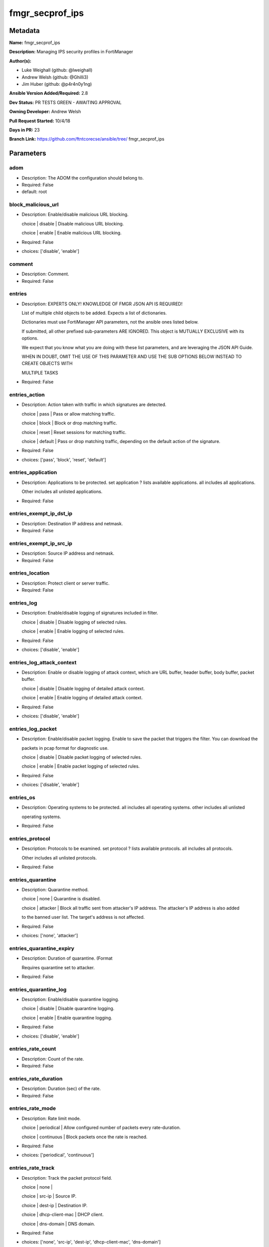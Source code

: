 ================
fmgr_secprof_ips
================


Metadata
--------




**Name:** fmgr_secprof_ips

**Description:** Managing IPS security profiles in FortiManager


**Author(s):** 

- Luke Weighall (github: @lweighall)

- Andrew Welsh (github: @Ghilli3)

- Jim Huber (github: @p4r4n0y1ng)



**Ansible Version Added/Required:** 2.8

**Dev Status:** PR TESTS GREEN - AWAITING APPROVAL

**Owning Developer:** 
Andrew Welsh

**Pull Request Started:** 10/4/18

**Days in PR:** 23

**Branch Link:** https://github.com/ftntcorecse/ansible/tree/
fmgr_secprof_ips

Parameters
----------

adom
++++

- Description: The ADOM the configuration should belong to.

  

- Required: False

- default: root

block_malicious_url
+++++++++++++++++++

- Description: Enable/disable malicious URL blocking.

  choice | disable | Disable malicious URL blocking.

  choice | enable | Enable malicious URL blocking.

  

- Required: False

- choices: ['disable', 'enable']

comment
+++++++

- Description: Comment.

  

- Required: False

entries
+++++++

- Description: EXPERTS ONLY! KNOWLEDGE OF FMGR JSON API IS REQUIRED!

  List of multiple child objects to be added. Expects a list of dictionaries.

  Dictionaries must use FortiManager API parameters, not the ansible ones listed below.

  If submitted, all other prefixed sub-parameters ARE IGNORED. This object is MUTUALLY EXCLUSIVE with its options.

  We expect that you know what you are doing with these list parameters, and are leveraging the JSON API Guide.

  WHEN IN DOUBT, OMIT THE USE OF THIS PARAMETER AND USE THE SUB OPTIONS BELOW INSTEAD TO CREATE OBJECTS WITH

  MULTIPLE TASKS

  

- Required: False

entries_action
++++++++++++++

- Description: Action taken with traffic in which signatures are detected.

  choice | pass | Pass or allow matching traffic.

  choice | block | Block or drop matching traffic.

  choice | reset | Reset sessions for matching traffic.

  choice | default | Pass or drop matching traffic, depending on the default action of the signature.

  

- Required: False

- choices: ['pass', 'block', 'reset', 'default']

entries_application
+++++++++++++++++++

- Description: Applications to be protected. set application ? lists available applications. all includes all applications.

  Other includes all unlisted applications.

  

- Required: False

entries_exempt_ip_dst_ip
++++++++++++++++++++++++

- Description: Destination IP address and netmask.

  

- Required: False

entries_exempt_ip_src_ip
++++++++++++++++++++++++

- Description: Source IP address and netmask.

  

- Required: False

entries_location
++++++++++++++++

- Description: Protect client or server traffic.

  

- Required: False

entries_log
+++++++++++

- Description: Enable/disable logging of signatures included in filter.

  choice | disable | Disable logging of selected rules.

  choice | enable | Enable logging of selected rules.

  

- Required: False

- choices: ['disable', 'enable']

entries_log_attack_context
++++++++++++++++++++++++++

- Description: Enable or disable logging of attack context, which are URL buffer, header buffer, body buffer, packet buffer.

  choice | disable | Disable logging of detailed attack context.

  choice | enable | Enable logging of detailed attack context.

  

- Required: False

- choices: ['disable', 'enable']

entries_log_packet
++++++++++++++++++

- Description: Enable/disable packet logging. Enable to save the packet that triggers the filter. You can download the

  packets in pcap format for diagnostic use.

  choice | disable | Disable packet logging of selected rules.

  choice | enable | Enable packet logging of selected rules.

  

- Required: False

- choices: ['disable', 'enable']

entries_os
++++++++++

- Description: Operating systems to be protected.  all includes all operating systems. other includes all unlisted

  operating systems.

  

- Required: False

entries_protocol
++++++++++++++++

- Description: Protocols to be examined. set protocol ? lists available protocols. all includes all protocols.

  Other includes all unlisted protocols.

  

- Required: False

entries_quarantine
++++++++++++++++++

- Description: Quarantine method.

  choice | none | Quarantine is disabled.

  choice | attacker | Block all traffic sent from attacker's IP address. The attacker's IP address is also added

  to the banned user list. The target's address is not affected.

  

- Required: False

- choices: ['none', 'attacker']

entries_quarantine_expiry
+++++++++++++++++++++++++

- Description: Duration of quarantine. (Format

  Requires quarantine set to attacker.

  

- Required: False

entries_quarantine_log
++++++++++++++++++++++

- Description: Enable/disable quarantine logging.

  choice | disable | Disable quarantine logging.

  choice | enable | Enable quarantine logging.

  

- Required: False

- choices: ['disable', 'enable']

entries_rate_count
++++++++++++++++++

- Description: Count of the rate.

  

- Required: False

entries_rate_duration
+++++++++++++++++++++

- Description: Duration (sec) of the rate.

  

- Required: False

entries_rate_mode
+++++++++++++++++

- Description: Rate limit mode.

  choice | periodical | Allow configured number of packets every rate-duration.

  choice | continuous | Block packets once the rate is reached.

  

- Required: False

- choices: ['periodical', 'continuous']

entries_rate_track
++++++++++++++++++

- Description: Track the packet protocol field.

  choice | none |

  choice | src-ip | Source IP.

  choice | dest-ip | Destination IP.

  choice | dhcp-client-mac | DHCP client.

  choice | dns-domain | DNS domain.

  

- Required: False

- choices: ['none', 'src-ip', 'dest-ip', 'dhcp-client-mac', 'dns-domain']

entries_rule
++++++++++++

- Description: Identifies the predefined or custom IPS signatures to add to the sensor.

  

- Required: False

entries_severity
++++++++++++++++

- Description: Relative severity of the signature, from info to critical. Log messages generated by the signature include the severity.

  

- Required: False

entries_status
++++++++++++++

- Description: Status of the signatures included in filter. default enables the filter and only use filters with default

  status of enable. Filters with default status of disable will not be used.

  choice | disable | Disable status of selected rules.

  choice | enable | Enable status of selected rules.

  choice | default | Default.

  

- Required: False

- choices: ['disable', 'enable', 'default']

extended_log
++++++++++++

- Description: Enable/disable extended logging.

  choice | disable | Disable setting.

  choice | enable | Enable setting.

  

- Required: False

- choices: ['disable', 'enable']

filter
++++++

- Description: EXPERTS ONLY! KNOWLEDGE OF FMGR JSON API IS REQUIRED!

  List of multiple child objects to be added. Expects a list of dictionaries.

  Dictionaries must use FortiManager API parameters, not the ansible ones listed below.

  If submitted, all other prefixed sub-parameters ARE IGNORED. This object is MUTUALLY EXCLUSIVE with its options.

  We expect that you know what you are doing with these list parameters, and are leveraging the JSON API Guide.

  WHEN IN DOUBT, OMIT THE USE OF THIS PARAMETER AND USE THE SUB OPTIONS BELOW INSTEAD TO CREATE OBJECTS

  WITH MULTIPLE TASKS

  

- Required: False

filter_action
+++++++++++++

- Description: Action of selected rules.

  choice | pass | Pass or allow matching traffic.

  choice | block | Block or drop matching traffic.

  choice | default | Pass or drop matching traffic, depending on the default action of the signature.

  choice | reset | Reset sessions for matching traffic.

  

- Required: False

- choices: ['pass', 'block', 'default', 'reset']

filter_application
++++++++++++++++++

- Description: Vulnerable application filter.

  

- Required: False

filter_location
+++++++++++++++

- Description: Vulnerability location filter.

  

- Required: False

filter_log
++++++++++

- Description: Enable/disable logging of selected rules.

  choice | disable | Disable logging of selected rules.

  choice | enable | Enable logging of selected rules.

  

- Required: False

- choices: ['disable', 'enable']

filter_log_packet
+++++++++++++++++

- Description: Enable/disable packet logging of selected rules.

  choice | disable | Disable packet logging of selected rules.

  choice | enable | Enable packet logging of selected rules.

  

- Required: False

- choices: ['disable', 'enable']

filter_name
+++++++++++

- Description: Filter name.

  

- Required: False

filter_os
+++++++++

- Description: Vulnerable OS filter.

  

- Required: False

filter_protocol
+++++++++++++++

- Description: Vulnerable protocol filter.

  

- Required: False

filter_quarantine
+++++++++++++++++

- Description: Quarantine IP or interface.

  choice | none | Quarantine is disabled.

  choice | attacker | Block all traffic sent from attacker's IP address. The attacker's IP address is also

  added to the banned user list. The target's address is not affected.

  

- Required: False

- choices: ['none', 'attacker']

filter_quarantine_expiry
++++++++++++++++++++++++

- Description: Duration of quarantine in minute.

  

- Required: False

filter_quarantine_log
+++++++++++++++++++++

- Description: Enable/disable logging of selected quarantine.

  choice | disable | Disable logging of selected quarantine.

  choice | enable | Enable logging of selected quarantine.

  

- Required: False

- choices: ['disable', 'enable']

filter_severity
+++++++++++++++

- Description: Vulnerability severity filter.

  

- Required: False

filter_status
+++++++++++++

- Description: Selected rules status.

  choice | disable | Disable status of selected rules.

  choice | enable | Enable status of selected rules.

  choice | default | Default.

  

- Required: False

- choices: ['disable', 'enable', 'default']

host
++++

- Description: The FortiManager's Address.

  

- Required: True

mode
++++

- Description: Sets one of three modes for managing the object.

  Allows use of soft-adds instead of overwriting existing values

  

- Required: False

- default: add

- choices: ['add', 'set', 'delete', 'update']

name
++++

- Description: Sensor name.

  

- Required: False

override
++++++++

- Description: EXPERTS ONLY! KNOWLEDGE OF FMGR JSON API IS REQUIRED!

  List of multiple child objects to be added. Expects a list of dictionaries.

  Dictionaries must use FortiManager API parameters, not the ansible ones listed below.

  If submitted, all other prefixed sub-parameters ARE IGNORED. This object is MUTUALLY EXCLUSIVE with its options.

  We expect that you know what you are doing with these list parameters, and are leveraging the JSON API Guide.

  WHEN IN DOUBT, OMIT THE USE OF THIS PARAMETER AND USE THE SUB OPTIONS BELOW INSTEAD TO CREATE OBJECTS WITH

  MULTIPLE TASKS

  

- Required: False

override_action
+++++++++++++++

- Description: Action of override rule.

  choice | pass | Pass or allow matching traffic.

  choice | block | Block or drop matching traffic.

  choice | reset | Reset sessions for matching traffic.

  

- Required: False

- choices: ['pass', 'block', 'reset']

override_exempt_ip_dst_ip
+++++++++++++++++++++++++

- Description: Destination IP address and netmask.

  

- Required: False

override_exempt_ip_src_ip
+++++++++++++++++++++++++

- Description: Source IP address and netmask.

  

- Required: False

override_log
++++++++++++

- Description: Enable/disable logging.

  choice | disable | Disable logging.

  choice | enable | Enable logging.

  

- Required: False

- choices: ['disable', 'enable']

override_log_packet
+++++++++++++++++++

- Description: Enable/disable packet logging.

  choice | disable | Disable packet logging.

  choice | enable | Enable packet logging.

  

- Required: False

- choices: ['disable', 'enable']

override_quarantine
+++++++++++++++++++

- Description: Quarantine IP or interface.

  choice | none | Quarantine is disabled.

  choice | attacker | Block all traffic sent from attacker's IP address. The attacker's IP address is also

  added to the banned user list. The target's address is not affected.

  

- Required: False

- choices: ['none', 'attacker']

override_quarantine_expiry
++++++++++++++++++++++++++

- Description: Duration of quarantine in minute.

  

- Required: False

override_quarantine_log
+++++++++++++++++++++++

- Description: Enable/disable logging of selected quarantine.

  choice | disable | Disable logging of selected quarantine.

  choice | enable | Enable logging of selected quarantine.

  

- Required: False

- choices: ['disable', 'enable']

override_rule_id
++++++++++++++++

- Description: Override rule ID.

  

- Required: False

override_status
+++++++++++++++

- Description: Enable/disable status of override rule.

  choice | disable | Disable status of override rule.

  choice | enable | Enable status of override rule.

  

- Required: False

- choices: ['disable', 'enable']

password
++++++++

- Description: The password associated with the username account.

  

- Required: True

replacemsg_group
++++++++++++++++

- Description: Replacement message group.

  

- Required: False

username
++++++++

- Description: The username associated with the account.

  

- Required: True




Functions
---------




- fmgr_ips_sensor_addsetdelete

 .. code-block:: python

    def fmgr_ips_sensor_addsetdelete(fmg, paramgram):
        """
        fmgr_ips_sensor -- Your Description here, bruh
        """
    
        mode = paramgram["mode"]
        adom = paramgram["adom"]
        # INIT A BASIC OBJECTS
        response = (-100000,
                    {"msg": "Illegal or malformed paramgram discovered. System Exception"})
        url = ""
        datagram = {}
    
        # EVAL THE MODE PARAMETER FOR SET OR ADD
        if mode in ['set', 'add', 'update']:
            url = '/pm/config/adom/{adom}/obj/ips/sensor'.format(adom=adom)
            datagram = fmgr_del_none(fmgr_prepare_dict(paramgram))
    
        # EVAL THE MODE PARAMETER FOR DELETE
        elif mode == "delete":
            # SET THE CORRECT URL FOR DELETE
            url = '/pm/config/adom/{adom}/obj/ips/sensor/{name}'.format(
                adom=adom, name=paramgram["name"])
            datagram = {}
    
        # IF MODE = SET -- USE THE 'SET' API CALL MODE
        if mode == "set":
            response = fmg.set(url, datagram)
        # IF MODE = UPDATE -- USER THE 'UPDATE' API CALL MODE
        elif mode == "update":
            response = fmg.update(url, datagram)
        # IF MODE = ADD  -- USE THE 'ADD' API CALL MODE
        elif mode == "add":
            response = fmg.add(url, datagram)
        # IF MODE = DELETE  -- USE THE DELETE URL AND API CALL MODE
        elif mode == "delete":
            response = fmg.delete(url, datagram)
    
        return response
    
    
    # ADDITIONAL COMMON FUNCTIONS
    # FUNCTION/METHOD FOR LOGGING OUT AND ANALYZING ERROR CODES

- fmgr_logout

 .. code-block:: python

    def fmgr_logout(
            fmg,
            module,
            msg="NULL",
            results=(),
            good_codes=(
                0,
            ),
            logout_on_fail=True,
            logout_on_success=False):
        """
        THIS METHOD CONTROLS THE LOGOUT AND ERROR REPORTING AFTER AN METHOD OR FUNCTION RUNS
        """
        # pydevd.settrace('10.0.0.122', port=54654, stdoutToServer=True, stderrToServer=True)
        # VALIDATION ERROR (NO RESULTS, JUST AN EXIT)
        if msg != "NULL" and len(results) == 0:
            try:
                fmg.logout()
            except BaseException:
                pass
            module.fail_json(msg=msg)
    
        # SUBMISSION ERROR
        if len(results) > 0:
            if msg == "NULL":
                try:
                    msg = results[1]['status']['message']
                except BaseException:
                    msg = "No status message returned from pyFMG. Possible that this was a GET with a tuple result."
    
            if results[0] not in good_codes:
                if logout_on_fail:
                    fmg.logout()
                    module.fail_json(msg=msg, **results[1])
                else:
                    return msg
            else:
                if logout_on_success:
                    fmg.logout()
                    module.exit_json(
                        msg="API Called worked, but logout handler has been asked to logout on success",
                        **results[1])
                else:
                    return msg
    
    
    # utility function: removing keys wih value of None, nothing in playbook for that key

- fmgr_del_none

 .. code-block:: python

    def fmgr_del_none(obj):
        if isinstance(obj, dict):
            return type(obj)((fmgr_del_none(k), fmgr_del_none(v))
                             for k, v in obj.items() if k is not None and (v is not None and not fmgr_is_empty_dict(v)))
        else:
            return obj
    
    
    # utility function: remove keys that are need for the logic but the FMG API won't accept them

- fmgr_prepare_dict

 .. code-block:: python

    def fmgr_prepare_dict(obj):
        list_of_elems = ["mode", "adom", "host", "username", "password"]
        if isinstance(obj, dict):
            obj = dict((key, fmgr_prepare_dict(value)) for (key, value) in obj.items() if key not in list_of_elems)
        return obj
    
    

- fmgr_is_empty_dict

 .. code-block:: python

    def fmgr_is_empty_dict(obj):
        return_val = False
        if isinstance(obj, dict):
            if len(obj) > 0:
                for k, v in obj.items():
                    if isinstance(v, dict):
                        if len(v) == 0:
                            return_val = True
                        elif len(v) > 0:
                            for k1, v1 in v.items():
                                if v1 is None:
                                    return_val = True
                                elif v1 is not None:
                                    return_val = False
                                    return return_val
                    elif v is None:
                        return_val = True
                    elif v is not None:
                        return_val = False
                        return return_val
            elif len(obj) == 0:
                return_val = True
    
        return return_val
    
    

- fmgr_split_comma_strings_into_lists

 .. code-block:: python

    def fmgr_split_comma_strings_into_lists(obj):
        if isinstance(obj, dict):
            if len(obj) > 0:
                for k, v in obj.items():
                    if isinstance(v, str):
                        new_list = list()
                        if "," in v:
                            new_items = v.split(",")
                            for item in new_items:
                                new_list.append(item.strip())
                            obj[k] = new_list
    
        return obj
    
    
    #############
    # END METHODS
    #############
    
    

- main

 .. code-block:: python

    def main():
        argument_spec = dict(
            adom=dict(type="str", default="root"),
            host=dict(required=True, type="str"),
            password=dict(
                fallback=(env_fallback, ["ANSIBLE_NET_PASSWORD"]), no_log=True, required=True),
            username=dict(
                fallback=(env_fallback, ["ANSIBLE_NET_USERNAME"]), no_log=True, required=True),
            mode=dict(choices=["add", "set", "delete", "update"],
                      type="str", default="add"),
    
            replacemsg_group=dict(required=False, type="str"),
            name=dict(required=False, type="str"),
            extended_log=dict(required=False, type="str",
                              choices=["disable", "enable"]),
            comment=dict(required=False, type="str"),
            block_malicious_url=dict(required=False, type="str", choices=[
                                     "disable", "enable"]),
            entries=dict(required=False, type="list"),
            entries_action=dict(required=False, type="str", choices=[
                                "pass", "block", "reset", "default"]),
            entries_application=dict(required=False, type="str"),
            entries_location=dict(required=False, type="str"),
            entries_log=dict(required=False, type="str",
                             choices=["disable", "enable"]),
            entries_log_attack_context=dict(
                required=False, type="str", choices=["disable", "enable"]),
            entries_log_packet=dict(required=False, type="str", choices=[
                                    "disable", "enable"]),
            entries_os=dict(required=False, type="str"),
            entries_protocol=dict(required=False, type="str"),
            entries_quarantine=dict(required=False, type="str", choices=[
                                    "none", "attacker"]),
            entries_quarantine_expiry=dict(required=False, type="str"),
            entries_quarantine_log=dict(
                required=False, type="str", choices=["disable", "enable"]),
            entries_rate_count=dict(required=False, type="int"),
            entries_rate_duration=dict(required=False, type="int"),
            entries_rate_mode=dict(required=False, type="str", choices=[
                                   "periodical", "continuous"]),
            entries_rate_track=dict(required=False, type="str",
                                    choices=["none", "src-ip", "dest-ip", "dhcp-client-mac", "dns-domain"]),
            entries_rule=dict(required=False, type="str"),
            entries_severity=dict(required=False, type="str"),
            entries_status=dict(required=False, type="str", choices=[
                                "disable", "enable", "default"]),
    
            entries_exempt_ip_dst_ip=dict(required=False, type="str"),
            entries_exempt_ip_src_ip=dict(required=False, type="str"),
            filter=dict(required=False, type="list"),
            filter_action=dict(required=False, type="str", choices=[
                               "pass", "block", "default", "reset"]),
            filter_application=dict(required=False, type="str"),
            filter_location=dict(required=False, type="str"),
            filter_log=dict(required=False, type="str",
                            choices=["disable", "enable"]),
            filter_log_packet=dict(required=False, type="str",
                                   choices=["disable", "enable"]),
            filter_name=dict(required=False, type="str"),
            filter_os=dict(required=False, type="str"),
            filter_protocol=dict(required=False, type="str"),
            filter_quarantine=dict(required=False, type="str",
                                   choices=["none", "attacker"]),
            filter_quarantine_expiry=dict(required=False, type="int"),
            filter_quarantine_log=dict(required=False, type="str", choices=[
                                       "disable", "enable"]),
            filter_severity=dict(required=False, type="str"),
            filter_status=dict(required=False, type="str", choices=[
                               "disable", "enable", "default"]),
            override=dict(required=False, type="list"),
            override_action=dict(required=False, type="str",
                                 choices=["pass", "block", "reset"]),
            override_log=dict(required=False, type="str",
                              choices=["disable", "enable"]),
            override_log_packet=dict(required=False, type="str", choices=[
                                     "disable", "enable"]),
            override_quarantine=dict(required=False, type="str", choices=[
                                     "none", "attacker"]),
            override_quarantine_expiry=dict(required=False, type="int"),
            override_quarantine_log=dict(
                required=False, type="str", choices=["disable", "enable"]),
            override_rule_id=dict(required=False, type="str"),
            override_status=dict(required=False, type="str",
                                 choices=["disable", "enable"]),
    
            override_exempt_ip_dst_ip=dict(required=False, type="str"),
            override_exempt_ip_src_ip=dict(required=False, type="str"),
    
        )
    
        module = AnsibleModule(argument_spec, supports_check_mode=False)
    
        # MODULE PARAMGRAM
        paramgram = {
            "mode": module.params["mode"],
            "adom": module.params["adom"],
            "replacemsg-group": module.params["replacemsg_group"],
            "name": module.params["name"],
            "extended-log": module.params["extended_log"],
            "comment": module.params["comment"],
            "block-malicious-url": module.params["block_malicious_url"],
            "entries": {
                "action": module.params["entries_action"],
                "application": module.params["entries_application"],
                "location": module.params["entries_location"],
                "log": module.params["entries_log"],
                "log-attack-context": module.params["entries_log_attack_context"],
                "log-packet": module.params["entries_log_packet"],
                "os": module.params["entries_os"],
                "protocol": module.params["entries_protocol"],
                "quarantine": module.params["entries_quarantine"],
                "quarantine-expiry": module.params["entries_quarantine_expiry"],
                "quarantine-log": module.params["entries_quarantine_log"],
                "rate-count": module.params["entries_rate_count"],
                "rate-duration": module.params["entries_rate_duration"],
                "rate-mode": module.params["entries_rate_mode"],
                "rate-track": module.params["entries_rate_track"],
                "rule": module.params["entries_rule"],
                "severity": module.params["entries_severity"],
                "status": module.params["entries_status"],
                "exempt-ip": {
                    "dst-ip": module.params["entries_exempt_ip_dst_ip"],
                    "src-ip": module.params["entries_exempt_ip_src_ip"],
                },
            },
            "filter": {
                "action": module.params["filter_action"],
                "application": module.params["filter_application"],
                "location": module.params["filter_location"],
                "log": module.params["filter_log"],
                "log-packet": module.params["filter_log_packet"],
                "name": module.params["filter_name"],
                "os": module.params["filter_os"],
                "protocol": module.params["filter_protocol"],
                "quarantine": module.params["filter_quarantine"],
                "quarantine-expiry": module.params["filter_quarantine_expiry"],
                "quarantine-log": module.params["filter_quarantine_log"],
                "severity": module.params["filter_severity"],
                "status": module.params["filter_status"],
            },
            "override": {
                "action": module.params["override_action"],
                "log": module.params["override_log"],
                "log-packet": module.params["override_log_packet"],
                "quarantine": module.params["override_quarantine"],
                "quarantine-expiry": module.params["override_quarantine_expiry"],
                "quarantine-log": module.params["override_quarantine_log"],
                "rule-id": module.params["override_rule_id"],
                "status": module.params["override_status"],
                "exempt-ip": {
                    "dst-ip": module.params["override_exempt_ip_dst_ip"],
                    "src-ip": module.params["override_exempt_ip_src_ip"],
                }
            }
        }
        list_overrides = ['entries', 'filter', 'override']
    
        for list_variable in list_overrides:
            override_data = list()
    
            try:
                override_data = module.params[list_variable]
            except BaseException:
                pass
            try:
                if override_data:
                    del paramgram[list_variable]
                    paramgram[list_variable] = override_data
            except BaseException:
                pass
    
        # CHECK IF THE HOST/USERNAME/PW EXISTS, AND IF IT DOES, LOGIN.
        host = module.params["host"]
        password = module.params["password"]
        username = module.params["username"]
        if host is None or username is None or password is None:
            module.fail_json(msg="Host and username and password are required")
    
        # CHECK IF LOGIN FAILED
        fmg = AnsibleFortiManager(
            module,
            module.params["host"],
            module.params["username"],
            module.params["password"])
    
        response = fmg.login()
        if response[1]['status']['code'] != 0:
            module.fail_json(msg="Connection to FortiManager Failed")
    
        results = fmgr_ips_sensor_addsetdelete(fmg, paramgram)
        if results[0] != 0:
            fmgr_logout(fmg, module, results=results, good_codes=[0])
    
        fmg.logout()
    
        if results is not None:
            return module.exit_json(**results[1])
        else:
            return module.exit_json(
                msg="No results were returned from the API call.")
    
    



Module Source Code
------------------

.. code-block:: python

    #!/usr/bin/python
    #
    # This file is part of Ansible
    #
    # Ansible is free software: you can redistribute it and/or modify
    # it under the terms of the GNU General Public License as published by
    # the Free Software Foundation, either version 3 of the License, or
    # (at your option) any later version.
    #
    # Ansible is distributed in the hope that it will be useful,
    # but WITHOUT ANY WARRANTY; without even the implied warranty of
    # MERCHANTABILITY or FITNESS FOR A PARTICULAR PURPOSE.  See the
    # GNU General Public License for more details.
    #
    # You should have received a copy of the GNU General Public License
    # along with Ansible.  If not, see <http://www.gnu.org/licenses/>.
    #
    
    from __future__ import absolute_import, division, print_function
    
    __metaclass__ = type
    
    ANSIBLE_METADATA = {'status': ['preview'],
                        'supported_by': 'community',
                        'metadata_version': '1.1'}
    
    DOCUMENTATION = '''
    ---
    module: fmgr_secprof_ips
    version_added: "2.8"
    author:
      - Luke Weighall (@lweighall)
      - Andrew Welsh (@Ghilli3)
      - Jim Huber (@p4r4n0y1ng)
    short_description: Managing IPS security profiles in FortiManager
    description:
      - Managing IPS security profiles in FortiManager
    
    options:
      adom:
        description:
          - The ADOM the configuration should belong to.
        required: false
        default: root
    
      host:
        description:
          - The FortiManager's Address.
        required: true
    
      username:
        description:
          - The username associated with the account.
        required: true
    
      password:
        description:
          - The password associated with the username account.
        required: true
    
      mode:
        description:
          - Sets one of three modes for managing the object.
          - Allows use of soft-adds instead of overwriting existing values
        choices: ['add', 'set', 'delete', 'update']
        required: false
        default: add
    
      replacemsg_group:
        description:
          - Replacement message group.
        required: false
    
      name:
        description:
          - Sensor name.
        required: false
    
      extended_log:
        description:
          - Enable/disable extended logging.
          - choice | disable | Disable setting.
          - choice | enable | Enable setting.
        required: false
        choices: ["disable", "enable"]
    
      comment:
        description:
          - Comment.
        required: false
    
      block_malicious_url:
        description:
          - Enable/disable malicious URL blocking.
          - choice | disable | Disable malicious URL blocking.
          - choice | enable | Enable malicious URL blocking.
        required: false
        choices: ["disable", "enable"]
    
      entries:
        description:
          - EXPERTS ONLY! KNOWLEDGE OF FMGR JSON API IS REQUIRED!
          - List of multiple child objects to be added. Expects a list of dictionaries.
          - Dictionaries must use FortiManager API parameters, not the ansible ones listed below.
          - If submitted, all other prefixed sub-parameters ARE IGNORED. This object is MUTUALLY EXCLUSIVE with its options.
          - We expect that you know what you are doing with these list parameters, and are leveraging the JSON API Guide.
          - WHEN IN DOUBT, OMIT THE USE OF THIS PARAMETER AND USE THE SUB OPTIONS BELOW INSTEAD TO CREATE OBJECTS WITH
          - MULTIPLE TASKS
        required: false
    
      entries_action:
        description:
          - Action taken with traffic in which signatures are detected.
          - choice | pass | Pass or allow matching traffic.
          - choice | block | Block or drop matching traffic.
          - choice | reset | Reset sessions for matching traffic.
          - choice | default | Pass or drop matching traffic, depending on the default action of the signature.
        required: false
        choices: ["pass", "block", "reset", "default"]
    
      entries_application:
        description:
          - Applications to be protected. set application ? lists available applications. all includes all applications.
          - Other includes all unlisted applications.
        required: false
    
      entries_location:
        description:
          - Protect client or server traffic.
        required: false
    
      entries_log:
        description:
          - Enable/disable logging of signatures included in filter.
          - choice | disable | Disable logging of selected rules.
          - choice | enable | Enable logging of selected rules.
        required: false
        choices: ["disable", "enable"]
    
      entries_log_attack_context:
        description:
          - Enable or disable logging of attack context, which are URL buffer, header buffer, body buffer, packet buffer.
          - choice | disable | Disable logging of detailed attack context.
          - choice | enable | Enable logging of detailed attack context.
        required: false
        choices: ["disable", "enable"]
    
      entries_log_packet:
        description:
          - Enable/disable packet logging. Enable to save the packet that triggers the filter. You can download the
          - packets in pcap format for diagnostic use.
          - choice | disable | Disable packet logging of selected rules.
          - choice | enable | Enable packet logging of selected rules.
        required: false
        choices: ["disable", "enable"]
    
      entries_os:
        description:
          - Operating systems to be protected.  all includes all operating systems. other includes all unlisted
          - operating systems.
        required: false
    
      entries_protocol:
        description:
          - Protocols to be examined. set protocol ? lists available protocols. all includes all protocols.
          - Other includes all unlisted protocols.
        required: false
    
      entries_quarantine:
        description:
          - Quarantine method.
          - choice | none | Quarantine is disabled.
          - choice | attacker | Block all traffic sent from attacker's IP address. The attacker's IP address is also added
          - to the banned user list. The target's address is not affected.
        required: false
        choices: ["none", "attacker"]
    
      entries_quarantine_expiry:
        description:
          - Duration of quarantine. (Format ###d##h##m, minimum 1m, maximum 364d23h59m, default = 5m).
          - Requires quarantine set to attacker.
        required: false
    
      entries_quarantine_log:
        description:
          - Enable/disable quarantine logging.
          - choice | disable | Disable quarantine logging.
          - choice | enable | Enable quarantine logging.
        required: false
        choices: ["disable", "enable"]
    
      entries_rate_count:
        description:
          - Count of the rate.
        required: false
    
      entries_rate_duration:
        description:
          - Duration (sec) of the rate.
        required: false
    
      entries_rate_mode:
        description:
          - Rate limit mode.
          - choice | periodical | Allow configured number of packets every rate-duration.
          - choice | continuous | Block packets once the rate is reached.
        required: false
        choices: ["periodical", "continuous"]
    
      entries_rate_track:
        description:
          - Track the packet protocol field.
          - choice | none |
          - choice | src-ip | Source IP.
          - choice | dest-ip | Destination IP.
          - choice | dhcp-client-mac | DHCP client.
          - choice | dns-domain | DNS domain.
        required: false
        choices: ["none", "src-ip", "dest-ip", "dhcp-client-mac", "dns-domain"]
    
      entries_rule:
        description:
          - Identifies the predefined or custom IPS signatures to add to the sensor.
        required: false
    
      entries_severity:
        description:
          - Relative severity of the signature, from info to critical. Log messages generated by the signature
            include the severity.
        required: false
    
      entries_status:
        description:
          - Status of the signatures included in filter. default enables the filter and only use filters with default
          - status of enable. Filters with default status of disable will not be used.
          - choice | disable | Disable status of selected rules.
          - choice | enable | Enable status of selected rules.
          - choice | default | Default.
        required: false
        choices: ["disable", "enable", "default"]
    
      entries_exempt_ip_dst_ip:
        description:
          - Destination IP address and netmask.
        required: false
    
      entries_exempt_ip_src_ip:
        description:
          - Source IP address and netmask.
        required: false
    
      filter:
        description:
          - EXPERTS ONLY! KNOWLEDGE OF FMGR JSON API IS REQUIRED!
          - List of multiple child objects to be added. Expects a list of dictionaries.
          - Dictionaries must use FortiManager API parameters, not the ansible ones listed below.
          - If submitted, all other prefixed sub-parameters ARE IGNORED. This object is MUTUALLY EXCLUSIVE with its options.
          - We expect that you know what you are doing with these list parameters, and are leveraging the JSON API Guide.
          - WHEN IN DOUBT, OMIT THE USE OF THIS PARAMETER AND USE THE SUB OPTIONS BELOW INSTEAD TO CREATE OBJECTS
          - WITH MULTIPLE TASKS
        required: false
    
      filter_action:
        description:
          - Action of selected rules.
          - choice | pass | Pass or allow matching traffic.
          - choice | block | Block or drop matching traffic.
          - choice | default | Pass or drop matching traffic, depending on the default action of the signature.
          - choice | reset | Reset sessions for matching traffic.
        required: false
        choices: ["pass", "block", "default", "reset"]
    
      filter_application:
        description:
          - Vulnerable application filter.
        required: false
    
      filter_location:
        description:
          - Vulnerability location filter.
        required: false
    
      filter_log:
        description:
          - Enable/disable logging of selected rules.
          - choice | disable | Disable logging of selected rules.
          - choice | enable | Enable logging of selected rules.
        required: false
        choices: ["disable", "enable"]
    
      filter_log_packet:
        description:
          - Enable/disable packet logging of selected rules.
          - choice | disable | Disable packet logging of selected rules.
          - choice | enable | Enable packet logging of selected rules.
        required: false
        choices: ["disable", "enable"]
    
      filter_name:
        description:
          - Filter name.
        required: false
    
      filter_os:
        description:
          - Vulnerable OS filter.
        required: false
    
      filter_protocol:
        description:
          - Vulnerable protocol filter.
        required: false
    
      filter_quarantine:
        description:
          - Quarantine IP or interface.
          - choice | none | Quarantine is disabled.
          - choice | attacker | Block all traffic sent from attacker's IP address. The attacker's IP address is also
          - added to the banned user list. The target's address is not affected.
        required: false
        choices: ["none", "attacker"]
    
      filter_quarantine_expiry:
        description:
          - Duration of quarantine in minute.
        required: false
    
      filter_quarantine_log:
        description:
          - Enable/disable logging of selected quarantine.
          - choice | disable | Disable logging of selected quarantine.
          - choice | enable | Enable logging of selected quarantine.
        required: false
        choices: ["disable", "enable"]
    
      filter_severity:
        description:
          - Vulnerability severity filter.
        required: false
    
      filter_status:
        description:
          - Selected rules status.
          - choice | disable | Disable status of selected rules.
          - choice | enable | Enable status of selected rules.
          - choice | default | Default.
        required: false
        choices: ["disable", "enable", "default"]
    
      override:
        description:
          - EXPERTS ONLY! KNOWLEDGE OF FMGR JSON API IS REQUIRED!
          - List of multiple child objects to be added. Expects a list of dictionaries.
          - Dictionaries must use FortiManager API parameters, not the ansible ones listed below.
          - If submitted, all other prefixed sub-parameters ARE IGNORED. This object is MUTUALLY EXCLUSIVE with its options.
          - We expect that you know what you are doing with these list parameters, and are leveraging the JSON API Guide.
          - WHEN IN DOUBT, OMIT THE USE OF THIS PARAMETER AND USE THE SUB OPTIONS BELOW INSTEAD TO CREATE OBJECTS WITH
          - MULTIPLE TASKS
        required: false
    
      override_action:
        description:
          - Action of override rule.
          - choice | pass | Pass or allow matching traffic.
          - choice | block | Block or drop matching traffic.
          - choice | reset | Reset sessions for matching traffic.
        required: false
        choices: ["pass", "block", "reset"]
    
      override_log:
        description:
          - Enable/disable logging.
          - choice | disable | Disable logging.
          - choice | enable | Enable logging.
        required: false
        choices: ["disable", "enable"]
    
      override_log_packet:
        description:
          - Enable/disable packet logging.
          - choice | disable | Disable packet logging.
          - choice | enable | Enable packet logging.
        required: false
        choices: ["disable", "enable"]
    
      override_quarantine:
        description:
          - Quarantine IP or interface.
          - choice | none | Quarantine is disabled.
          - choice | attacker | Block all traffic sent from attacker's IP address. The attacker's IP address is also
          - added to the banned user list. The target's address is not affected.
        required: false
        choices: ["none", "attacker"]
    
      override_quarantine_expiry:
        description:
          - Duration of quarantine in minute.
        required: false
    
      override_quarantine_log:
        description:
          - Enable/disable logging of selected quarantine.
          - choice | disable | Disable logging of selected quarantine.
          - choice | enable | Enable logging of selected quarantine.
        required: false
        choices: ["disable", "enable"]
    
      override_rule_id:
        description:
          - Override rule ID.
        required: false
    
      override_status:
        description:
          - Enable/disable status of override rule.
          - choice | disable | Disable status of override rule.
          - choice | enable | Enable status of override rule.
        required: false
        choices: ["disable", "enable"]
    
      override_exempt_ip_dst_ip:
        description:
          - Destination IP address and netmask.
        required: false
    
      override_exempt_ip_src_ip:
        description:
          - Source IP address and netmask.
        required: false
    '''
    
    EXAMPLES = '''
      - name: DELETE Profile
        fmgr_secprof_ips:
          host: "{{inventory_hostname}}"
          username: "{{ username }}"
          password: "{{ password }}"
          name: "Ansible_IPS_Profile"
          comment: "Created by Ansible Module TEST"
          mode: "delete"
    
      - name: CREATE Profile
        fmgr_secprof_ips:
          host: "{{inventory_hostname}}"
          username: "{{ username }}"
          password: "{{ password }}"
          name: "Ansible_IPS_Profile"
          comment: "Created by Ansible Module TEST"
          mode: "set"
          block_malicious_url: "enable"
          entries: [{severity: "high", action: "block", log-packet: "enable"}, {severity: "medium", action: "pass"}]
    '''
    
    RETURN = """
    api_result:
      description: full API response, includes status code and message
      returned: always
      type: string
    """
    
    from ansible.module_utils.basic import AnsibleModule, env_fallback
    from ansible.module_utils.network.fortimanager.fortimanager import AnsibleFortiManager
    
    # check for pyFMG lib
    try:
        from pyFMG.fortimgr import FortiManager
    
        HAS_PYFMGR = True
    except ImportError:
        HAS_PYFMGR = False
    
    
    ###############
    # START METHODS
    ###############
    
    
    def fmgr_ips_sensor_addsetdelete(fmg, paramgram):
        """
        fmgr_ips_sensor -- Your Description here, bruh
        """
    
        mode = paramgram["mode"]
        adom = paramgram["adom"]
        # INIT A BASIC OBJECTS
        response = (-100000,
                    {"msg": "Illegal or malformed paramgram discovered. System Exception"})
        url = ""
        datagram = {}
    
        # EVAL THE MODE PARAMETER FOR SET OR ADD
        if mode in ['set', 'add', 'update']:
            url = '/pm/config/adom/{adom}/obj/ips/sensor'.format(adom=adom)
            datagram = fmgr_del_none(fmgr_prepare_dict(paramgram))
    
        # EVAL THE MODE PARAMETER FOR DELETE
        elif mode == "delete":
            # SET THE CORRECT URL FOR DELETE
            url = '/pm/config/adom/{adom}/obj/ips/sensor/{name}'.format(
                adom=adom, name=paramgram["name"])
            datagram = {}
    
        # IF MODE = SET -- USE THE 'SET' API CALL MODE
        if mode == "set":
            response = fmg.set(url, datagram)
        # IF MODE = UPDATE -- USER THE 'UPDATE' API CALL MODE
        elif mode == "update":
            response = fmg.update(url, datagram)
        # IF MODE = ADD  -- USE THE 'ADD' API CALL MODE
        elif mode == "add":
            response = fmg.add(url, datagram)
        # IF MODE = DELETE  -- USE THE DELETE URL AND API CALL MODE
        elif mode == "delete":
            response = fmg.delete(url, datagram)
    
        return response
    
    
    # ADDITIONAL COMMON FUNCTIONS
    # FUNCTION/METHOD FOR LOGGING OUT AND ANALYZING ERROR CODES
    def fmgr_logout(
            fmg,
            module,
            msg="NULL",
            results=(),
            good_codes=(
                0,
            ),
            logout_on_fail=True,
            logout_on_success=False):
        """
        THIS METHOD CONTROLS THE LOGOUT AND ERROR REPORTING AFTER AN METHOD OR FUNCTION RUNS
        """
        # pydevd.settrace('10.0.0.122', port=54654, stdoutToServer=True, stderrToServer=True)
        # VALIDATION ERROR (NO RESULTS, JUST AN EXIT)
        if msg != "NULL" and len(results) == 0:
            try:
                fmg.logout()
            except BaseException:
                pass
            module.fail_json(msg=msg)
    
        # SUBMISSION ERROR
        if len(results) > 0:
            if msg == "NULL":
                try:
                    msg = results[1]['status']['message']
                except BaseException:
                    msg = "No status message returned from pyFMG. Possible that this was a GET with a tuple result."
    
            if results[0] not in good_codes:
                if logout_on_fail:
                    fmg.logout()
                    module.fail_json(msg=msg, **results[1])
                else:
                    return msg
            else:
                if logout_on_success:
                    fmg.logout()
                    module.exit_json(
                        msg="API Called worked, but logout handler has been asked to logout on success",
                        **results[1])
                else:
                    return msg
    
    
    # utility function: removing keys wih value of None, nothing in playbook for that key
    def fmgr_del_none(obj):
        if isinstance(obj, dict):
            return type(obj)((fmgr_del_none(k), fmgr_del_none(v))
                             for k, v in obj.items() if k is not None and (v is not None and not fmgr_is_empty_dict(v)))
        else:
            return obj
    
    
    # utility function: remove keys that are need for the logic but the FMG API won't accept them
    def fmgr_prepare_dict(obj):
        list_of_elems = ["mode", "adom", "host", "username", "password"]
        if isinstance(obj, dict):
            obj = dict((key, fmgr_prepare_dict(value)) for (key, value) in obj.items() if key not in list_of_elems)
        return obj
    
    
    def fmgr_is_empty_dict(obj):
        return_val = False
        if isinstance(obj, dict):
            if len(obj) > 0:
                for k, v in obj.items():
                    if isinstance(v, dict):
                        if len(v) == 0:
                            return_val = True
                        elif len(v) > 0:
                            for k1, v1 in v.items():
                                if v1 is None:
                                    return_val = True
                                elif v1 is not None:
                                    return_val = False
                                    return return_val
                    elif v is None:
                        return_val = True
                    elif v is not None:
                        return_val = False
                        return return_val
            elif len(obj) == 0:
                return_val = True
    
        return return_val
    
    
    def fmgr_split_comma_strings_into_lists(obj):
        if isinstance(obj, dict):
            if len(obj) > 0:
                for k, v in obj.items():
                    if isinstance(v, str):
                        new_list = list()
                        if "," in v:
                            new_items = v.split(",")
                            for item in new_items:
                                new_list.append(item.strip())
                            obj[k] = new_list
    
        return obj
    
    
    #############
    # END METHODS
    #############
    
    
    def main():
        argument_spec = dict(
            adom=dict(type="str", default="root"),
            host=dict(required=True, type="str"),
            password=dict(
                fallback=(env_fallback, ["ANSIBLE_NET_PASSWORD"]), no_log=True, required=True),
            username=dict(
                fallback=(env_fallback, ["ANSIBLE_NET_USERNAME"]), no_log=True, required=True),
            mode=dict(choices=["add", "set", "delete", "update"],
                      type="str", default="add"),
    
            replacemsg_group=dict(required=False, type="str"),
            name=dict(required=False, type="str"),
            extended_log=dict(required=False, type="str",
                              choices=["disable", "enable"]),
            comment=dict(required=False, type="str"),
            block_malicious_url=dict(required=False, type="str", choices=[
                                     "disable", "enable"]),
            entries=dict(required=False, type="list"),
            entries_action=dict(required=False, type="str", choices=[
                                "pass", "block", "reset", "default"]),
            entries_application=dict(required=False, type="str"),
            entries_location=dict(required=False, type="str"),
            entries_log=dict(required=False, type="str",
                             choices=["disable", "enable"]),
            entries_log_attack_context=dict(
                required=False, type="str", choices=["disable", "enable"]),
            entries_log_packet=dict(required=False, type="str", choices=[
                                    "disable", "enable"]),
            entries_os=dict(required=False, type="str"),
            entries_protocol=dict(required=False, type="str"),
            entries_quarantine=dict(required=False, type="str", choices=[
                                    "none", "attacker"]),
            entries_quarantine_expiry=dict(required=False, type="str"),
            entries_quarantine_log=dict(
                required=False, type="str", choices=["disable", "enable"]),
            entries_rate_count=dict(required=False, type="int"),
            entries_rate_duration=dict(required=False, type="int"),
            entries_rate_mode=dict(required=False, type="str", choices=[
                                   "periodical", "continuous"]),
            entries_rate_track=dict(required=False, type="str",
                                    choices=["none", "src-ip", "dest-ip", "dhcp-client-mac", "dns-domain"]),
            entries_rule=dict(required=False, type="str"),
            entries_severity=dict(required=False, type="str"),
            entries_status=dict(required=False, type="str", choices=[
                                "disable", "enable", "default"]),
    
            entries_exempt_ip_dst_ip=dict(required=False, type="str"),
            entries_exempt_ip_src_ip=dict(required=False, type="str"),
            filter=dict(required=False, type="list"),
            filter_action=dict(required=False, type="str", choices=[
                               "pass", "block", "default", "reset"]),
            filter_application=dict(required=False, type="str"),
            filter_location=dict(required=False, type="str"),
            filter_log=dict(required=False, type="str",
                            choices=["disable", "enable"]),
            filter_log_packet=dict(required=False, type="str",
                                   choices=["disable", "enable"]),
            filter_name=dict(required=False, type="str"),
            filter_os=dict(required=False, type="str"),
            filter_protocol=dict(required=False, type="str"),
            filter_quarantine=dict(required=False, type="str",
                                   choices=["none", "attacker"]),
            filter_quarantine_expiry=dict(required=False, type="int"),
            filter_quarantine_log=dict(required=False, type="str", choices=[
                                       "disable", "enable"]),
            filter_severity=dict(required=False, type="str"),
            filter_status=dict(required=False, type="str", choices=[
                               "disable", "enable", "default"]),
            override=dict(required=False, type="list"),
            override_action=dict(required=False, type="str",
                                 choices=["pass", "block", "reset"]),
            override_log=dict(required=False, type="str",
                              choices=["disable", "enable"]),
            override_log_packet=dict(required=False, type="str", choices=[
                                     "disable", "enable"]),
            override_quarantine=dict(required=False, type="str", choices=[
                                     "none", "attacker"]),
            override_quarantine_expiry=dict(required=False, type="int"),
            override_quarantine_log=dict(
                required=False, type="str", choices=["disable", "enable"]),
            override_rule_id=dict(required=False, type="str"),
            override_status=dict(required=False, type="str",
                                 choices=["disable", "enable"]),
    
            override_exempt_ip_dst_ip=dict(required=False, type="str"),
            override_exempt_ip_src_ip=dict(required=False, type="str"),
    
        )
    
        module = AnsibleModule(argument_spec, supports_check_mode=False)
    
        # MODULE PARAMGRAM
        paramgram = {
            "mode": module.params["mode"],
            "adom": module.params["adom"],
            "replacemsg-group": module.params["replacemsg_group"],
            "name": module.params["name"],
            "extended-log": module.params["extended_log"],
            "comment": module.params["comment"],
            "block-malicious-url": module.params["block_malicious_url"],
            "entries": {
                "action": module.params["entries_action"],
                "application": module.params["entries_application"],
                "location": module.params["entries_location"],
                "log": module.params["entries_log"],
                "log-attack-context": module.params["entries_log_attack_context"],
                "log-packet": module.params["entries_log_packet"],
                "os": module.params["entries_os"],
                "protocol": module.params["entries_protocol"],
                "quarantine": module.params["entries_quarantine"],
                "quarantine-expiry": module.params["entries_quarantine_expiry"],
                "quarantine-log": module.params["entries_quarantine_log"],
                "rate-count": module.params["entries_rate_count"],
                "rate-duration": module.params["entries_rate_duration"],
                "rate-mode": module.params["entries_rate_mode"],
                "rate-track": module.params["entries_rate_track"],
                "rule": module.params["entries_rule"],
                "severity": module.params["entries_severity"],
                "status": module.params["entries_status"],
                "exempt-ip": {
                    "dst-ip": module.params["entries_exempt_ip_dst_ip"],
                    "src-ip": module.params["entries_exempt_ip_src_ip"],
                },
            },
            "filter": {
                "action": module.params["filter_action"],
                "application": module.params["filter_application"],
                "location": module.params["filter_location"],
                "log": module.params["filter_log"],
                "log-packet": module.params["filter_log_packet"],
                "name": module.params["filter_name"],
                "os": module.params["filter_os"],
                "protocol": module.params["filter_protocol"],
                "quarantine": module.params["filter_quarantine"],
                "quarantine-expiry": module.params["filter_quarantine_expiry"],
                "quarantine-log": module.params["filter_quarantine_log"],
                "severity": module.params["filter_severity"],
                "status": module.params["filter_status"],
            },
            "override": {
                "action": module.params["override_action"],
                "log": module.params["override_log"],
                "log-packet": module.params["override_log_packet"],
                "quarantine": module.params["override_quarantine"],
                "quarantine-expiry": module.params["override_quarantine_expiry"],
                "quarantine-log": module.params["override_quarantine_log"],
                "rule-id": module.params["override_rule_id"],
                "status": module.params["override_status"],
                "exempt-ip": {
                    "dst-ip": module.params["override_exempt_ip_dst_ip"],
                    "src-ip": module.params["override_exempt_ip_src_ip"],
                }
            }
        }
        list_overrides = ['entries', 'filter', 'override']
    
        for list_variable in list_overrides:
            override_data = list()
    
            try:
                override_data = module.params[list_variable]
            except BaseException:
                pass
            try:
                if override_data:
                    del paramgram[list_variable]
                    paramgram[list_variable] = override_data
            except BaseException:
                pass
    
        # CHECK IF THE HOST/USERNAME/PW EXISTS, AND IF IT DOES, LOGIN.
        host = module.params["host"]
        password = module.params["password"]
        username = module.params["username"]
        if host is None or username is None or password is None:
            module.fail_json(msg="Host and username and password are required")
    
        # CHECK IF LOGIN FAILED
        fmg = AnsibleFortiManager(
            module,
            module.params["host"],
            module.params["username"],
            module.params["password"])
    
        response = fmg.login()
        if response[1]['status']['code'] != 0:
            module.fail_json(msg="Connection to FortiManager Failed")
    
        results = fmgr_ips_sensor_addsetdelete(fmg, paramgram)
        if results[0] != 0:
            fmgr_logout(fmg, module, results=results, good_codes=[0])
    
        fmg.logout()
    
        if results is not None:
            return module.exit_json(**results[1])
        else:
            return module.exit_json(
                msg="No results were returned from the API call.")
    
    
    if __name__ == "__main__":
        main()


